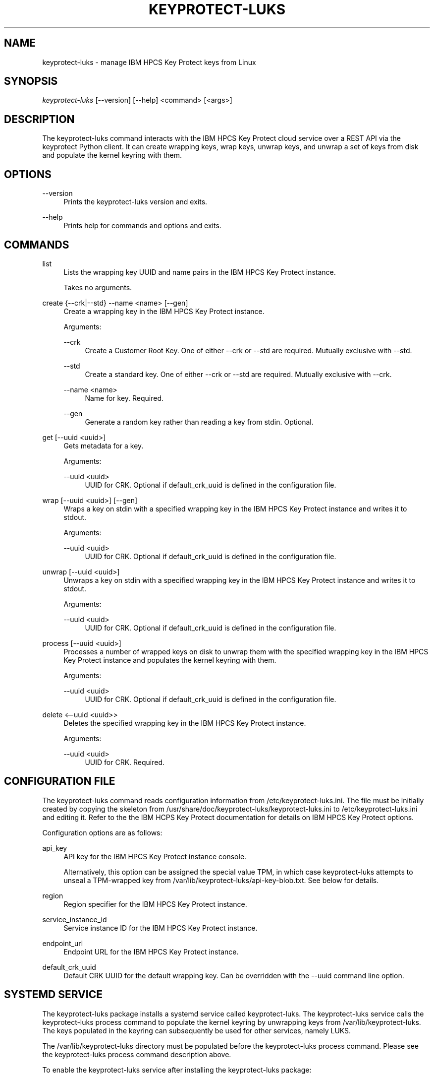 '\" t
.\"     Title: keyprotect-luks
.\"    Author: [see the "Authors" section]
.\"      Date: 01/12/2022
.\"    Manual: Keyprotect-LUKS manual
.\"  Language: English
.\"
.TH "KEYPROTECT-LUKS" "1" "01/12/2022" "keyprotect-luks1\&.0" "Keyprotect-LUKS Manual"
.\" -----------------------------------------------------------------
.\" * Define some portability stuff
.\" -----------------------------------------------------------------
.\" ~~~~~~~~~~~~~~~~~~~~~~~~~~~~~~~~~~~~~~~~~~~~~~~~~~~~~~~~~~~~~~~~~
.\" http://bugs.debian.org/507673
.\" http://lists.gnu.org/archive/html/groff/2009-02/msg00013.html
.\" ~~~~~~~~~~~~~~~~~~~~~~~~~~~~~~~~~~~~~~~~~~~~~~~~~~~~~~~~~~~~~~~~~
.ie \n(.g .ds Aq \(aq
.el       .ds Aq '
.\" -----------------------------------------------------------------
.\" * set default formatting
.\" -----------------------------------------------------------------
.\" disable hyphenation
.nh
.\" disable justification (adjust text to left margin only)
.ad l
.\" -----------------------------------------------------------------
.\" * MAIN CONTENT STARTS HERE *
.\" -----------------------------------------------------------------
.SH "NAME"
keyprotect-luks \- manage IBM HPCS Key Protect keys from Linux
.SH "SYNOPSIS"
.sp
.nf
\fIkeyprotect-luks\fR [\-\-version] [\-\-help] <command> [<args>]
.fi
.sp
.SH "DESCRIPTION"
.sp
The keyprotect-luks command interacts with the IBM HPCS Key Protect cloud service over a REST API via the keyprotect Python client\&.  It can create wrapping keys, wrap keys, unwrap keys, and unwrap a set of keys from disk and populate the kernel keyring with them\&.
.sp
.SH "OPTIONS"
.PP
\-\-version
.RS 4
Prints the keyprotect-luks version and exits\&.
.RE
.PP
\-\-help
.RS 4
Prints help for commands and options and exits\&.
.sp
.SH "COMMANDS"
.PP
list
.RS 4
Lists the wrapping key UUID and name pairs in the IBM HPCS Key Protect instance\&.
.sp
Takes no arguments\&.
.RE
.PP
create {--crk|--std} --name <name> [--gen]
.RS 4
Create a wrapping key in the IBM HPCS Key Protect instance\&.
.sp
Arguments\&:
.sp
.PP
--crk
.RS 4
Create a Customer Root Key\&.  One of either --crk or --std are required\&.  Mutually exclusive with --std\&.
.RE
.PP
--std
.RS 4
Create a standard key\&. One of either --crk or --std are required\&.  Mutually exclusive with --crk\&.
.RE
.PP
--name <name>
.RS 4
Name for key\&.  Required\&.
.RE
.PP
--gen
.RS 4
Generate a random key rather than reading a key from stdin\&.  Optional\&.
.RE
.RE
.PP
get [--uuid <uuid>]
.RS 4
Gets metadata for a key\&.
.sp
Arguments\&:
.sp
.PP
--uuid <uuid>
.RS 4
UUID for CRK\&.  Optional if default_crk_uuid is defined in the configuration file\&.
.RE
.RE
.PP
wrap [--uuid <uuid>] [--gen]
.RS 4
Wraps a key on stdin with a specified wrapping key in the IBM HPCS Key Protect instance and writes it to stdout\&.
.sp
Arguments\&:
.sp
.PP
--uuid <uuid>
.RS 4
UUID for CRK\&.  Optional if default_crk_uuid is defined in the configuration file\&.
.RE
.RE
.RE
.PP
unwrap [--uuid <uuid>]
.RS 4
Unwraps a key on stdin with a specified wrapping key in the IBM HPCS Key Protect instance and writes it to stdout\&.
.sp
Arguments\&:
.sp
.PP
--uuid <uuid>
.RS 4
UUID for CRK\&.  Optional if default_crk_uuid is defined in the configuration file\&.
.RE
.RE
.PP
process [--uuid <uuid>]
.RS 4
Processes a number of wrapped keys on disk to unwrap them with the specified wrapping key in the IBM HPCS Key Protect instance and populates the kernel keyring with them\&.
.sp
Arguments\&:
.sp
.PP
--uuid <uuid>
.RS 4
UUID for CRK\&.  Optional if default_crk_uuid is defined in the configuration file\&.
.RE
.RE
.PP
delete <--uuid <uuid>>
.RS 4
Deletes the specified wrapping key in the IBM HPCS Key Protect instance\&.
.sp
.sp
Arguments\&:
.sp
.PP
--uuid <uuid>
.RS 4
UUID for CRK\&.  Required\&.
.RE
.RE
.SH "CONFIGURATION FILE"
.sp
The keyprotect-luks command reads configuration information from /etc/keyprotect-luks.ini\&.  The file must be initially created by copying the skeleton from /usr/share/doc/keyprotect-luks/keyprotect-luks.ini to /etc/keyprotect-luks.ini and editing it\&.  Refer to the the IBM HCPS Key Protect documentation for details on IBM HPCS Key Protect options\&.
.sp
Configuration options are as follows\&:
.sp
.PP
api_key
.RS 4
API key for the IBM HPCS Key Protect instance console\&.
.sp
Alternatively, this option can be assigned the special value TPM, in which case keyprotect-luks attempts to unseal a TPM-wrapped key from /var/lib/keyprotect-luks/api-key-blob.txt\&.  See below for details\&.
.RE
.PP
region
.RS 4
Region specifier for the IBM HPCS Key Protect instance\&.
.RE
.PP
service_instance_id
.RS 4
Service instance ID for the IBM HPCS Key Protect instance\&.
.RE
.PP
endpoint_url
.RS 4
Endpoint URL for the IBM HPCS Key Protect instance\&.
.RE
.PP
default_crk_uuid
.RS 4
Default CRK UUID for the default wrapping key\&.  Can be overridden with the --uuid command line option\&.
.RE
.sp
.SH "SYSTEMD SERVICE"
.sp
The keyprotect-luks package installs a systemd service called keyprotect-luks\&.  The keyprotect-luks service calls the keyprotect-luks process command to populate the kernel keyring by unwrapping keys from /var/lib/keyprotect-luks\&.  The keys populated in the keyring can subsequently be used for other services, namely LUKS\&.
.sp
The /var/lib/keyprotect-luks directory must be populated before the keyprotect-luks process command\&.  Please see the keyprotect-luks process command description above\&.
.sp
To enable the keyprotect-luks service after installing the keyprotect-luks package\&:
.sp
.RS 4
systemctl enable keyprotect-luks
systemctl start keyprotect-luks
.RE
.sp
The results of the service can be seen by running\&:
.sp
.RS 4
journalctl
.RE
.sp
Listing keys with the keyctl command should show the keys that keyprotect-luks populated\&.
.sp
.SH "EXAMPLES"
.sp
.PP
Configuration File
.RS 4
.nf
[KP]
api_key = AB0CdEfGHijKlMN--12OPqRStuv3wx456yZAb7CDEF8g
#api_key = TPM
region = us-east # Another comment
service_instance_id = 01234567-89ab-cdef-0123-456789abcdef
endpoint_url = https://api.us-east.hs-crypto.cloud.ibm.com:9730
default_crk_uuid = fedcba98-7654-3210-fedc-ba9876543210
.fi
.RE
